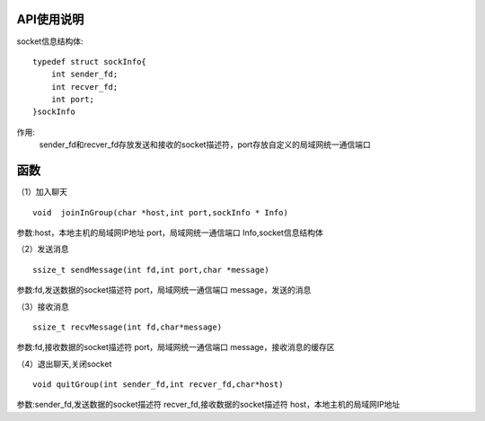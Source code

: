 API使用说明
=========

socket信息结构体:
::

    typedef struct sockInfo{
        int sender_fd;
        int recver_fd;
        int port;
    }sockInfo


作用:
    sender_fd和recver_fd存放发送和接收的socket描述符，port存放自定义的局域网统一通信端口

函数
======

（1）加入聊天
::

    void  joinInGroup(char *host,int port,sockInfo * Info)

参数:host，本地主机的局域网IP地址  port，局域网统一通信端口  Info,socket信息结构体

（2）发送消息
::

    ssize_t sendMessage(int fd,int port,char *message)

参数:fd,发送数据的socket描述符  port，局域网统一通信端口  message，发送的消息

（3）接收消息
::

    ssize_t recvMessage(int fd,char*message)

参数:fd,接收数据的socket描述符  port，局域网统一通信端口  message，接收消息的缓存区

（4）退出聊天,关闭socket
::

    void quitGroup(int sender_fd,int recver_fd,char*host)

参数:sender_fd,发送数据的socket描述符  recver_fd,接收数据的socket描述符  host，本地主机的局域网IP地址 
